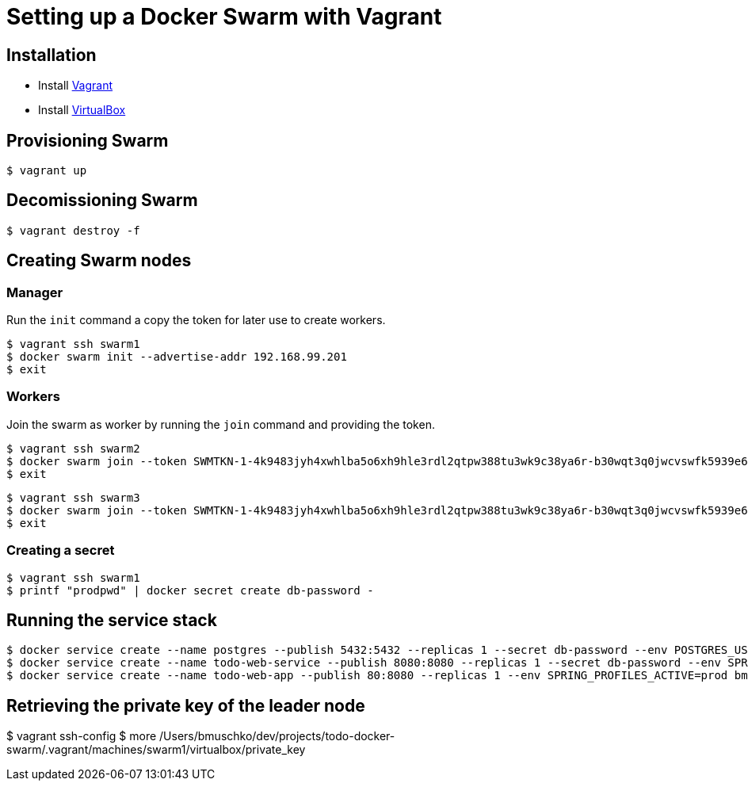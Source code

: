 = Setting up a Docker Swarm with Vagrant

== Installation

* Install https://www.vagrantup.com/[Vagrant]
* Install https://www.virtualbox.org/[VirtualBox]

== Provisioning Swarm

```
$ vagrant up
```

== Decomissioning Swarm

```
$ vagrant destroy -f
```

== Creating Swarm nodes

=== Manager

Run the `init` command a copy the token for later use to create workers.

```
$ vagrant ssh swarm1
$ docker swarm init --advertise-addr 192.168.99.201
$ exit
```

=== Workers

Join the swarm as worker by running the `join` command and providing the token.

```
$ vagrant ssh swarm2
$ docker swarm join --token SWMTKN-1-4k9483jyh4xwhlba5o6xh9hle3rdl2qtpw388tu3wk9c38ya6r-b30wqt3q0jwcvswfk5939e6ph 192.168.99.201:2377
$ exit
```

```
$ vagrant ssh swarm3
$ docker swarm join --token SWMTKN-1-4k9483jyh4xwhlba5o6xh9hle3rdl2qtpw388tu3wk9c38ya6r-b30wqt3q0jwcvswfk5939e6ph 192.168.99.201:2377
$ exit
```

=== Creating a secret

```
$ vagrant ssh swarm1
$ printf "prodpwd" | docker secret create db-password -
```

== Running the service stack

```
$ docker service create --name postgres --publish 5432:5432 --replicas 1 --secret db-password --env POSTGRES_USER=postgres --env POSTGRES_DB_PASSWORD_FILE=/run/secrets/db-password --env POSTGRES_DB=todo postgres:9.6.10-alpine
$ docker service create --name todo-web-service --publish 8080:8080 --replicas 1 --secret db-password --env SPRING_PROFILES_ACTIVE=prod bmuschko/todo-web-service:latest
$ docker service create --name todo-web-app --publish 80:8080 --replicas 1 --env SPRING_PROFILES_ACTIVE=prod bmuschko/todo-web-app:latest
```

== Retrieving the private key of the leader node

$ vagrant ssh-config
$ more /Users/bmuschko/dev/projects/todo-docker-swarm/.vagrant/machines/swarm1/virtualbox/private_key